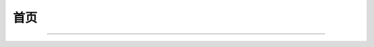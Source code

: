 .. Bullet documentation master file, created by
   sphinx-quickstart on Wed May 20 21:28:31 2020.
   You can adapt this file completely to your liking, but it should at least
   contain the root `toctree` directive.

====
首页
====

.. recentupdate:: 5

   .. dropdown:: 最近更新
      :open:

      {% for r in revisions %}
      :{{ r.date | strftime }}:
         {% if r.modification %}
         - 修改了 {{ r.modification | roles("doc") | join("、") }}
         {% endif %}
         {% if r.addition %}
         - 新增了 {{ r.addition | roles("doc") | join("、") }}
         {% endif %}
         {% if r.deletion %}
         - 删除了 {{ r.deletion | join("、") }}
         {% endif %}
      {% endfor %}

.. centered:: *Yes silver bullet here.*

.. only:: private

   .. card::

      .. toctree::
         :caption: 浪人泊处
         :maxdepth: 1

         ronin/okr/index
         ronin/endoscope/index
         ronin/inbox/index

.. centered:: :doc:`关于我 <about/me>`
   | :doc:`关于本站 <about/site>`
   | :doc:`友人帐 <about/friends>`

--------------------------------------------------------------------------------

.. grid:: 1 2 2 2
   :gutter: 2

   .. grid-item-card::

      .. toctree::
         :caption: 笔记
         :maxdepth: 1
         :glob:

         notes/zxsys/index
         notes/artstory/index
         notes/books/index
         notes/man/index
         notes/music-theory/index
         notes/6-lectures-on-sketch
         notes/*/index
         notes/abraxas
         notes/nju-static-program-analysis
         notes/color
         notes/nintendo-switch

   .. grid-item-card::

      .. toctree::
         :caption: 博客
         :maxdepth: 1

         博客首页 <blog/index>

      .. postlist:: 10
         :format: {title}
         :list-style: disc

      :ref:`所有日志…  <blog-posts>`

   .. grid-item-card::

      .. toctree::
         :caption: 随记
         :maxdepth: 2
         :glob:

         jour/2023/index
         jour/2022/index
         jour/more



   .. grid-item::

      .. card::

         .. toctree::
            :caption: 关于
            :maxdepth: 1

            我 <about/me>
            about/site
            about/friends
            简历 <about/resume>

      .. card::

         .. toctree::
            :caption: 收集室
            :maxdepth: 1
            :glob:

            collections/*
            collections/*/index

